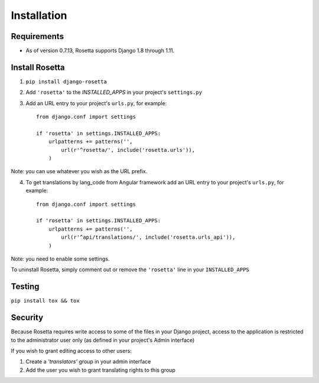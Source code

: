 Installation
============

Requirements
------------
* As of version 0.7.13, Rosetta supports Django 1.8 through 1.11.


Install Rosetta
---------------

1. ``pip install django-rosetta``
2. Add ``'rosetta'`` to the `INSTALLED_APPS` in your project's ``settings.py``
3. Add an URL entry to your project's ``urls.py``, for example::

    from django.conf import settings

    if 'rosetta' in settings.INSTALLED_APPS:
        urlpatterns += patterns('',
            url(r'^rosetta/', include('rosetta.urls')),
        )
Note: you can use whatever you wish as the URL prefix.

4. To get translations by lang_code from Angular framework add an URL entry to your project's ``urls.py``, for example::

    from django.conf import settings

    if 'rosetta' in settings.INSTALLED_APPS:
        urlpatterns += patterns('',
            url(r'^api/translations/', include('rosetta.urls_api')),
        )

Note: you need to enable some settings.

To uninstall Rosetta, simply comment out or remove the ``'rosetta'`` line in your ``INSTALLED_APPS``


Testing
-------

``pip install tox && tox``


Security
--------

Because Rosetta requires write access to some of the files in your Django project, access to the application is restricted to the administrator user only (as defined in your project's Admin interface)

If you wish to grant editing access to other users:

1. Create a `'translators'` group in your admin interface
2. Add the user you wish to grant translating rights to this group
